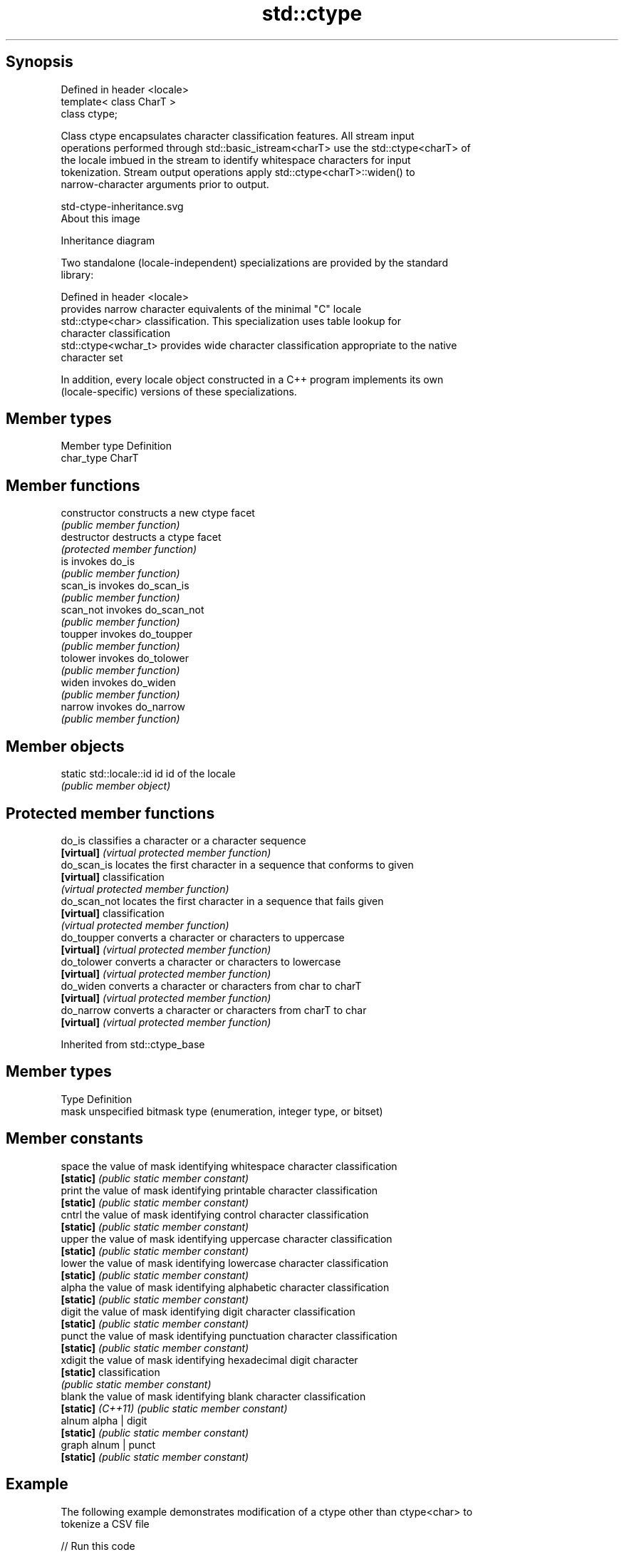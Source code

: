 .TH std::ctype 3 "Jun 28 2014" "2.0 | http://cppreference.com" "C++ Standard Libary"
.SH Synopsis
   Defined in header <locale>
   template< class CharT >
   class ctype;

   Class ctype encapsulates character classification features. All stream input
   operations performed through std::basic_istream<charT> use the std::ctype<charT> of
   the locale imbued in the stream to identify whitespace characters for input
   tokenization. Stream output operations apply std::ctype<charT>::widen() to
   narrow-character arguments prior to output.

   std-ctype-inheritance.svg
   About this image

                                   Inheritance diagram

   Two standalone (locale-independent) specializations are provided by the standard
   library:

   Defined in header <locale>
                       provides narrow character equivalents of the minimal "C" locale
   std::ctype<char>    classification. This specialization uses table lookup for
                       character classification
   std::ctype<wchar_t> provides wide character classification appropriate to the native
                       character set

   In addition, every locale object constructed in a C++ program implements its own
   (locale-specific) versions of these specializations.

.SH Member types

   Member type Definition
   char_type   CharT

.SH Member functions

   constructor   constructs a new ctype facet
                 \fI(public member function)\fP
   destructor    destructs a ctype facet
                 \fI(protected member function)\fP
   is            invokes do_is
                 \fI(public member function)\fP 
   scan_is       invokes do_scan_is
                 \fI(public member function)\fP 
   scan_not      invokes do_scan_not
                 \fI(public member function)\fP 
   toupper       invokes do_toupper
                 \fI(public member function)\fP 
   tolower       invokes do_tolower
                 \fI(public member function)\fP 
   widen         invokes do_widen
                 \fI(public member function)\fP 
   narrow        invokes do_narrow
                 \fI(public member function)\fP 

.SH Member objects

   static std::locale::id id id of the locale
                             \fI(public member object)\fP

.SH Protected member functions

   do_is       classifies a character or a character sequence
   \fB[virtual]\fP   \fI(virtual protected member function)\fP 
   do_scan_is  locates the first character in a sequence that conforms to given
   \fB[virtual]\fP   classification
               \fI(virtual protected member function)\fP 
   do_scan_not locates the first character in a sequence that fails given
   \fB[virtual]\fP   classification
               \fI(virtual protected member function)\fP 
   do_toupper  converts a character or characters to uppercase
   \fB[virtual]\fP   \fI(virtual protected member function)\fP 
   do_tolower  converts a character or characters to lowercase
   \fB[virtual]\fP   \fI(virtual protected member function)\fP 
   do_widen    converts a character or characters from char to charT
   \fB[virtual]\fP   \fI(virtual protected member function)\fP 
   do_narrow   converts a character or characters from charT to char
   \fB[virtual]\fP   \fI(virtual protected member function)\fP 

Inherited from std::ctype_base

.SH Member types

   Type Definition
   mask unspecified bitmask type (enumeration, integer type, or bitset)

.SH Member constants

   space            the value of mask identifying whitespace character classification
   \fB[static]\fP         \fI(public static member constant)\fP
   print            the value of mask identifying printable character classification
   \fB[static]\fP         \fI(public static member constant)\fP
   cntrl            the value of mask identifying control character classification
   \fB[static]\fP         \fI(public static member constant)\fP
   upper            the value of mask identifying uppercase character classification
   \fB[static]\fP         \fI(public static member constant)\fP
   lower            the value of mask identifying lowercase character classification
   \fB[static]\fP         \fI(public static member constant)\fP
   alpha            the value of mask identifying alphabetic character classification
   \fB[static]\fP         \fI(public static member constant)\fP
   digit            the value of mask identifying digit character classification
   \fB[static]\fP         \fI(public static member constant)\fP
   punct            the value of mask identifying punctuation character classification
   \fB[static]\fP         \fI(public static member constant)\fP
   xdigit           the value of mask identifying hexadecimal digit character
   \fB[static]\fP         classification
                    \fI(public static member constant)\fP
   blank            the value of mask identifying blank character classification
   \fB[static]\fP \fI(C++11)\fP \fI(public static member constant)\fP
   alnum            alpha | digit
   \fB[static]\fP         \fI(public static member constant)\fP
   graph            alnum | punct
   \fB[static]\fP         \fI(public static member constant)\fP

.SH Example

   The following example demonstrates modification of a ctype other than ctype<char> to
   tokenize a CSV file

   
// Run this code

 #include <iostream>
 #include <locale>
 #include <sstream>
  
 struct csv_whitespace : std::ctype<wchar_t>
 {
     bool do_is(mask m, char_type c) const
     {
         if ((m & space) && c == L' ') {
             return false; // space will NOT be classified as whitespace
         }
         if ((m & space) && c == L',') {
             return true; // comma will be classified as whitespace
         }
         return ctype::do_is(m, c); // leave the rest to the parent class
     }
 };
  
 int main()
 {
     std::wstring in = L"Column 1,Column 2,Column 3\\n123,456,789";
     std::wstring token;
  
     std::wcout << "default locale:\\n";
     std::wistringstream s1(in);
     while (s1 >> token) {
         std::wcout << "  " << token << '\\n';
     }
  
     std::wcout << "locale with modified ctype:\\n";
     std::wistringstream s2(in);
     s2.imbue(std::locale(s2.getloc(), new csv_whitespace()));
     while (s2 >> token) {
         std::wcout << "  " << token<< '\\n';
     }
 }

.SH Output:

 default locale:
   Column
   1,Column
   2,Column
   3
   123,456,789
 locale with modified ctype:
   Column 1
   Column 2
   Column 3
   123
   456
   789

.SH See also

   ctype<char>  specialization of std::ctype for type char
                \fI(class template specialization)\fP
   ctype_base   defines character classification categories
                \fI(class template)\fP
   ctype_byname creates a ctype facet for the named locale
                \fI(class template)\fP

